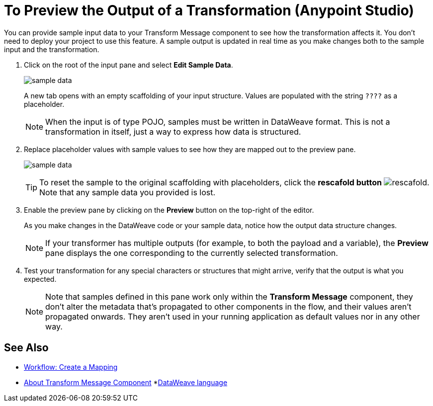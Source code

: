 = To Preview the Output of a Transformation (Anypoint Studio)

You can provide sample input data to your Transform Message component to see how the transformation affects it. You don't need to deploy your project to use this feature. A sample output is updated in real time as you make changes both to the sample input and the transformation.



. Click on the root of the input pane and select *Edit Sample Data*.
+
image:dataweave-edit-sample-data.png[sample data]

+
A new tab opens with an empty scaffolding of your input structure. Values are populated with the string `????` as a placeholder.
+
[NOTE]
When the input is of type POJO, samples must be written in DataWeave format. This is not a transformation in itself, just a way to express how data is structured.

. Replace placeholder values with sample values to see how they are mapped out to the preview pane.
+
image:dw-popupalte-sample-data.png[sample data]

+
[TIP]
To reset the sample to the original scaffolding with placeholders, click the *rescafold button* image:dw_rescafold-button.png[rescafold]. Note that any sample data you provided is lost.


. Enable the preview pane by clicking on the *Preview* button on the top-right of the editor.

+
As you make changes in the DataWeave code or your sample data, notice how the output data structure changes.
+
[NOTE]
If your transformer has multiple outputs (for example, to both the payload and a variable), the *Preview* pane displays the one corresponding to the currently selected transformation.


. Test your transformation for any special characters or structures that might arrive, verify that the output is what you expected.

+
[NOTE]
Note that samples defined in this pane work only within the *Transform Message* component, they don't alter the metadata that's propagated to other components in the flow, and their values aren't propagated onwards. They aren't used in your running application as default values nor in any other way.

== See Also

* link:/anypoint-studio/v/7/workflow-create-mapping-ui-studio[Workflow: Create a Mapping]
* link:/anypoint-studio/v/7/transform-message-component-concept-studio[About Transform Message Component]
*link:/mule4-user-guide/v/4.1/dataweave[DataWeave language]
